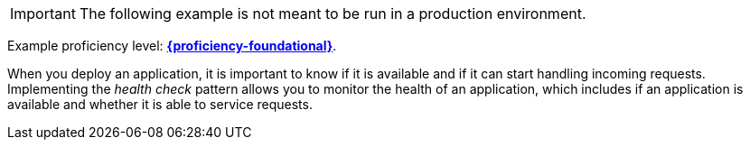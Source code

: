 [IMPORTANT]
====
The following example is not meant to be run in a production environment.
====

Example proficiency level:
//special case since topic is used by front end.
ifdef::docs-topic[xref:proficiency_foundational[*{proficiency-foundational}*].]
ifndef::docs-topic[link:https://launcher.fabric8.io/docs/thorntail-runtime.html#proficiency_levels[*{proficiency-foundational}*^].]


When you deploy an application, it is important to know if it is available and if it can start handling incoming requests. Implementing the _health check_ pattern allows you to monitor the health of an application, which includes if an application is available and whether it is able to service requests.
